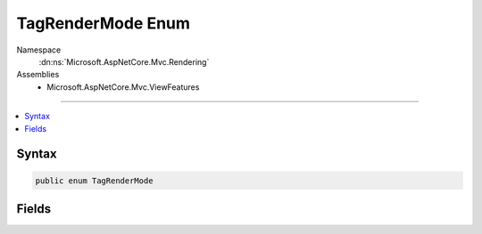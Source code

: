 

TagRenderMode Enum
==================





Namespace
    :dn:ns:`Microsoft.AspNetCore.Mvc.Rendering`
Assemblies
    * Microsoft.AspNetCore.Mvc.ViewFeatures

----

.. contents::
   :local:









Syntax
------

.. code-block:: csharp

    public enum TagRenderMode








.. dn:enumeration:: Microsoft.AspNetCore.Mvc.Rendering.TagRenderMode
    :hidden:

.. dn:enumeration:: Microsoft.AspNetCore.Mvc.Rendering.TagRenderMode

Fields
------

.. dn:enumeration:: Microsoft.AspNetCore.Mvc.Rendering.TagRenderMode
    :noindex:
    :hidden:

    
    .. dn:field:: Microsoft.AspNetCore.Mvc.Rendering.TagRenderMode.EndTag
    
        
        :rtype: Microsoft.AspNetCore.Mvc.Rendering.TagRenderMode
    
        
        .. code-block:: csharp
    
            EndTag = 2
    
    .. dn:field:: Microsoft.AspNetCore.Mvc.Rendering.TagRenderMode.Normal
    
        
        :rtype: Microsoft.AspNetCore.Mvc.Rendering.TagRenderMode
    
        
        .. code-block:: csharp
    
            Normal = 0
    
    .. dn:field:: Microsoft.AspNetCore.Mvc.Rendering.TagRenderMode.SelfClosing
    
        
        :rtype: Microsoft.AspNetCore.Mvc.Rendering.TagRenderMode
    
        
        .. code-block:: csharp
    
            SelfClosing = 3
    
    .. dn:field:: Microsoft.AspNetCore.Mvc.Rendering.TagRenderMode.StartTag
    
        
        :rtype: Microsoft.AspNetCore.Mvc.Rendering.TagRenderMode
    
        
        .. code-block:: csharp
    
            StartTag = 1
    

